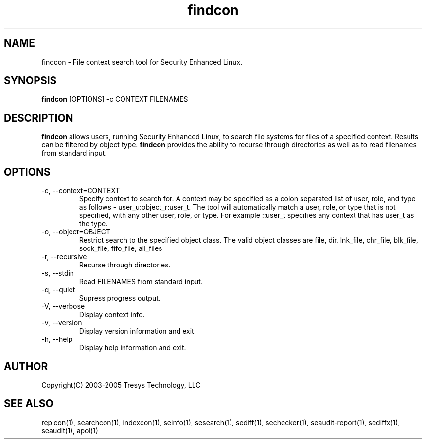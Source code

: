 .TH findcon 1
.SH NAME
findcon \- File context search tool for Security Enhanced Linux.
.SH SYNOPSIS
.B findcon
[OPTIONS] -c CONTEXT FILENAMES
.SH DESCRIPTION
.B findcon 
allows users, running Security Enhanced Linux, to search file systems 
for files of a specified context. Results can be filtered by object type. 
.B findcon 
provides the ability to recurse through directories as 
well as to read filenames from standard input.
.SH OPTIONS
.TP
\-c, \-\-context=CONTEXT
Specify context to search for.  A context may be specified as a colon 
separated list of user, role, and type as follows - user_u:object_r:user_t. 
The tool will automatically match a user, role, or type that is not specified, 
with any other user, role, or type.  For example ::user_t specifies any context 
that has user_t as the type.
.TP
\-o, \-\-object=OBJECT
Restrict search to the specified object class.  The valid object classes are 
file, dir, lnk_file, chr_file, blk_file, sock_file, fifo_file, all_files
.TP
\-r, \-\-recursive
Recurse through directories.
.TP
\-s, \-\-stdin
Read FILENAMES from standard input.
.TP
\-q, \-\-quiet
Supress progress output.
.TP
\-V, \-\-verbose
Display context info.
.TP
\-v, \-\-version
Display version information and exit.
.TP
\-h, \-\-help
Display help information and exit.

.SH AUTHOR
Copyright(C) 2003-2005 Tresys Technology, LLC
.SH SEE ALSO
replcon(1), searchcon(1), indexcon(1), seinfo(1), sesearch(1), sediff(1), 
sechecker(1), seaudit-report(1), sediffx(1), seaudit(1), apol(1)  
